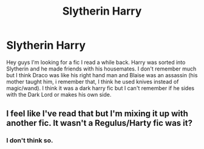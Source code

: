 #+TITLE: Slytherin Harry

* Slytherin Harry
:PROPERTIES:
:Author: NobodyzHuman
:Score: 3
:DateUnix: 1583118593.0
:DateShort: 2020-Mar-02
:FlairText: What's That Fic?
:END:
Hey guys I'm looking for a fic I read a while back. Harry was sorted into Slytherin and he made friends with his housemates. I don't remember much but I think Draco was like his right hand man and Blaise was an assassin (his mother taught him, i remember that, I think he used knives instead of magic/wand). I think it was a dark harry fic but I can't remember if he sides with the Dark Lord or makes his own side.


** I feel like I've read that but I'm mixing it up with another fic. It wasn't a Regulus/Harty fic was it?
:PROPERTIES:
:Author: Quine_
:Score: 1
:DateUnix: 1583163183.0
:DateShort: 2020-Mar-02
:END:

*** I don't think so.
:PROPERTIES:
:Author: NobodyzHuman
:Score: 2
:DateUnix: 1583216491.0
:DateShort: 2020-Mar-03
:END:
